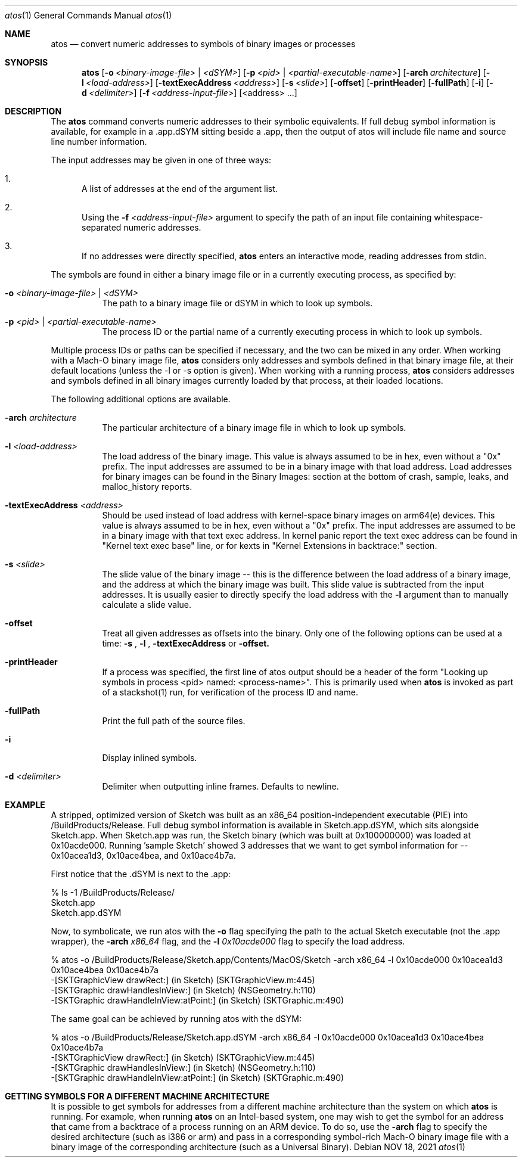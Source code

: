 .\" Copyright (c) 1998-2021  Apple Inc. All rights reserved.
.Dd NOV 18, 2021
.Dt "atos" 1
.Os
.Sh NAME
.Nm atos
.Nd convert numeric addresses to symbols of binary images or processes
.Sh SYNOPSIS
.Nm atos
.Op Fl o Ar <binary-image-file> | Ar <dSYM>
.Op Fl p Ar <pid> | Ar <partial-executable-name>
.Op Fl arch Ar architecture
.Op Fl l Ar <load-address>
.Op Fl textExecAddress Ar <address>
.Op Fl s Ar <slide>
.Op Fl offset
.Op Fl printHeader
.Op Fl fullPath
.Op Fl i
.Op Fl d Ar <delimiter>
.Op Fl f Ar <address-input-file>
.Op <address> ...
.Sh DESCRIPTION
The
.Nm
command converts numeric addresses to their symbolic equivalents.  If full debug symbol information is available,
for example in a .app.dSYM sitting beside a .app, then the output of atos will include file name and source line
number information.
.Pp
The input addresses may be given in one of three ways:
.Bl -enum
.It
A list of addresses at the end of the argument list.
.It
Using the
.Fl f Ar <address-input-file>
argument to specify the path of an input file containing whitespace-separated numeric addresses.
.It
If no addresses were directly specified, 
.Nm
enters an interactive mode, reading addresses from stdin.
.El
.Pp
The symbols are found in either a binary image file or in a currently executing process, as specified by:
.Bl -tag -width indent
.It Fl o Ar <binary-image-file> | Ar <dSYM>
The path to a binary image file or dSYM in which to look up symbols.
.It Fl p Ar <pid> | Ar <partial-executable-name>
The process ID or the partial name of a currently executing process in which to look up symbols.
.El
.Pp
Multiple process IDs or paths can be specified if necessary, and the two can be mixed in any order.
When working with a Mach-O binary image file, 
.Nm
considers only addresses and symbols defined in that binary image file, at their default locations (unless the -l or -s option is given). 
When working with a running process, 
.Nm
considers addresses and symbols defined in all binary images currently loaded by that process, at their loaded locations.
.Pp
The following additional options are available.
.Bl -tag -width indent
.It Fl arch Ar architecture
The particular architecture of a binary image file in which to look up symbols.
.It Fl l Ar <load-address>
The load address of the binary image.  This value is always assumed to be in hex, even without a "0x" prefix.  The input addresses are assumed to be in a binary image with that load address.  Load addresses for binary
images can be found in the Binary Images: section at the bottom of crash, sample, leaks, and malloc_history reports.
.It Fl textExecAddress Ar <address>
Should be used instead of load address with kernel-space binary images on arm64(e) devices.  This value is always assumed to be in hex, even without a "0x" prefix.  The input addresses are assumed to be in a binary image with that text exec address. In kernel panic report the text exec address can be found in "Kernel text exec base" line, or for kexts in "Kernel Extensions in backtrace:" section.
.It Fl s Ar <slide>
The slide value of the binary image -- this is the difference between the load address of a binary image, and the address at which the binary image was built.  
This slide value is subtracted from the input addresses.  
It is usually easier to directly specify the load address with the
.Fl l
argument than to manually calculate a slide value.
.It Fl offset
Treat all given addresses as offsets into the binary. Only one of the following options can be used at a time:
.Fl s
,
.Fl l
,
.Fl textExecAddress
or
.Fl offset.
.It Fl printHeader
If a process was specified, the first line of atos output should be a header of the form "Looking up symbols in process <pid> named:  <process-name>".
This is primarily used when
.Nm
is invoked as part of a stackshot(1) run, for verification of the process ID and name.
.It Fl fullPath
Print the full path of the source files.
.It Fl i
Display inlined symbols.
.It Fl d Ar <delimiter>
Delimiter when outputting inline frames. Defaults to newline.

.El
.Sh EXAMPLE
A stripped, optimized version of Sketch was built as an x86_64 position-independent executable (PIE) into /BuildProducts/Release.
Full debug symbol information is available in Sketch.app.dSYM, which sits alongside Sketch.app.  When Sketch.app was run,
the Sketch binary (which was built at 0x100000000) was loaded at 0x10acde000.  Running 'sample Sketch' showed 3 addresses that
we want to get symbol information for -- 0x10acea1d3, 0x10ace4bea, and 0x10ace4b7a.
.Pp
First notice that the .dSYM is next to the .app:
.Bd -literal
% ls -1 /BuildProducts/Release/
Sketch.app
Sketch.app.dSYM
.Ed
.Pp
Now, to symbolicate, we run atos with the
.Fl o
flag specifying the path to the actual Sketch executable (not the .app wrapper), the
.Fl arch Ar x86_64
flag, and the
.Fl l Ar 0x10acde000
flag to specify the load address.
.Bd -literal
% atos -o /BuildProducts/Release/Sketch.app/Contents/MacOS/Sketch -arch x86_64 -l 0x10acde000  0x10acea1d3 0x10ace4bea 0x10ace4b7a
-[SKTGraphicView drawRect:] (in Sketch) (SKTGraphicView.m:445)
-[SKTGraphic drawHandlesInView:] (in Sketch) (NSGeometry.h:110)
-[SKTGraphic drawHandleInView:atPoint:] (in Sketch) (SKTGraphic.m:490)
.Ed
.Pp
The same goal can be achieved by running atos with the dSYM:
.Bd -literal
% atos -o /BuildProducts/Release/Sketch.app.dSYM -arch x86_64 -l 0x10acde000  0x10acea1d3 0x10ace4bea 0x10ace4b7a
-[SKTGraphicView drawRect:] (in Sketch) (SKTGraphicView.m:445)
-[SKTGraphic drawHandlesInView:] (in Sketch) (NSGeometry.h:110)
-[SKTGraphic drawHandleInView:atPoint:] (in Sketch) (SKTGraphic.m:490)
.Pp
.Sh GETTING SYMBOLS FOR A DIFFERENT MACHINE ARCHITECTURE
It is possible to get symbols for addresses from a different machine architecture than the system on which
.Nm
is running.  For example, when running
.Nm
on an Intel-based system, one may wish to get the symbol for an address that came from a backtrace of a process running on an ARM device.  To do so, use the
.Fl arch
flag to specify the desired architecture (such as i386 or arm) and pass in a corresponding symbol-rich Mach-O binary image file with a binary image of the corresponding architecture (such as a Universal Binary).
